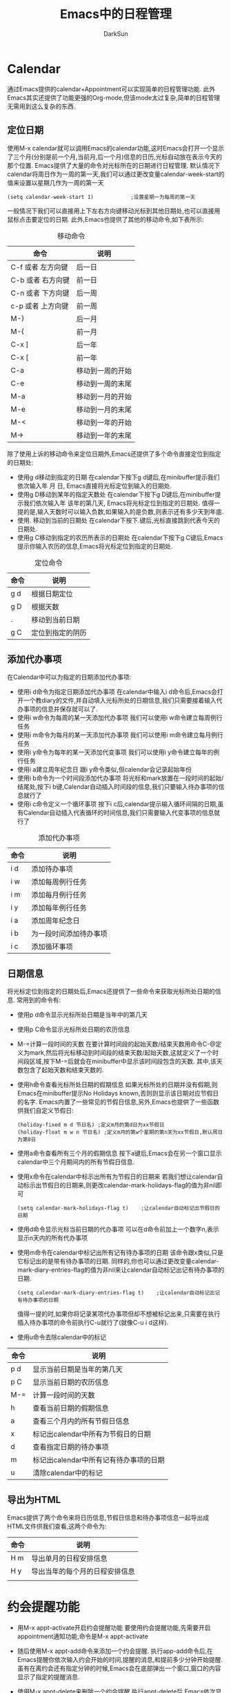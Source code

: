 #+TITLE: Emacs中的日程管理
#+AUTHOR: DarkSun
#+EMAIL: lujun9972@gmail.com
#+OPTIONS: H3 num:nil toc:nil \n:nil ::t |:t ^:nil -:nil f:t *:t <:t


* Calendar
  通过Emacs提供的calendar+Appointment可以实现简单的日程管理功能. 此外Emacs其实还提供了功能更强的Org-mode,但该mode太过复杂,简单的日程管理无需用到这么复杂的东西.
** 定位日期
   使用M-x calendar就可以调用Emacs的calendar功能,这时Emacs会打开一个显示了三个月(分别是前一个月,当前月,后一个月)信息的日历,光标自动放在表示今天的那个位置. Emacs提供了大量的命令对光标所在的日期进行日程管理.
   默认情况下calendar将周日作为一周的第一天,我们可以通过更改变量calendar-week-start的值来设置以星期几作为一周的第一天
   #+BEGIN_SRC elisp
     (setq calendar-week-start 1)            ;设置星期一为每周的第一天
   #+END_SRC
   一般情况下我们可以直接用上下左右方向键移动光标到其他日期处,也可以直接用鼠标点击要定位的日期. 此外,Emacs也提供了其他的移动命令,如下表所示:
   #+CAPTION: 移动命令 
   | 命令              | 说明             |
   |-------------------+------------------|
   | C-f 或者 左方向键 | 后一日           |
   | C-b 或者 右方向键 | 前一日           |
   | C-n 或者 下方向键 | 后一周           |
   | c-p 或者 上方向键 | 前一周           |
   | M-}               | 后一月           |
   | M-{               | 前一月           |
   | C-x ]             | 后一年           |
   | C-x [             | 前一年           |
   | C-a               | 移动到一周的开始 |
   | C-e               | 移动到一周的末尾 |
   | M-a               | 移动到一月的开始 |
   | M-e               | 移动到一月的末尾 |
   | M-<               | 移动到一年的开始 |
   | M->               | 移动到一年的末尾 |
   除了使用上诉的移动命令来定位日期外,Emacs还提供了多个命令直接定位到指定的日期处:
   * 使用g d移动到指定的日期
     在calendar下按下g d键后,在minibuffer提示我们依次输入年 月 日, Emacs直接将光标定位到输入的日期处.
   * 使用g D移动到某年的指定天数处
     在calendar下按下g D键后,在minibuffer提示我们依次输入年 该年的第几天, Emacs将光标定位到指定的日期处. 值得一提的是,输入天数时可以输入负数,如果输入的是负数,则表示还有多少天到年底.
   * 使用. 移动到当前的日期处
     在calendar下按下.键后,光标直接跳到代表今天的日期处.
   * 使用g C移动到指定的农历所表示的日期处
     在calendar下按下g C键后,Emacs提示你输入农历的信息,Emacs将光标定位到指定的日期处.
   #+CAPTION: 定位命令
   | 命令 | 说明             |
   |------+------------------|
   | g d  | 根据日期定位     |
   | g D  | 根据天数         |
   | .    | 移动到当前日期   |
   | g C  | 定位到指定的阴历 |
** 添加代办事项
   在Calendar中可以为指定的日期添加代办事项:
   * 使用i d命令为指定日期添加代办事项
     在calendar中输入i d命令后,Emacs会打开一个教diary的文件,并自动填入光标所处的日期信息,我们只需要接着输入代办事项的信息并保存就可以了.
   * 使用i w命令为每周的某一天添加代办事项
     我们可以使用i w命令建立每周例行任务
   * 使用i m命令为每月的某一天添加代办事项
     我们可以使用i m命令建立每月例行任务
   * 使用i y命令为每年的某一天添加代变事项
     我们可以使用i y命令建立每年的例行任务
   * 使用i a建立周年纪念日
     跟i y命令类似,但calendar会记录起始年份
   * 使用i b命令为一个时间段添加代办事项
     将光标和mark放置在一段时间的起始/结尾处,按下i b键,Calendar自动插入时间段的信息,我们只要输入待办事项的信息就行了
   * 使用i c命令定义一个循环事项
     按下i c后,calendar提示输入循环间隔的日期,虽有Calendar自动插入代表循环的时间信息,我们只需要输入代变事项的信息就行了
   #+CAPTION: 添加代办事项
   | 命令 | 说明                   |
   |------+------------------------|
   | i d  | 添加待办事项           |
   | i w  | 添加每周例行任务       |
   | i m  | 添加每月例行任务       |
   | i y  | 添加每年例行任务       |
   | i a  | 添加周年纪念日         |
   | i b  | 为一段时间添加待办事项 |
   | i c  | 添加循环事项                 |
** 日期信息
   将光标定位到指定的日期处后,Emacs还提供了一些命令来获取光标所处日期的信息. 常用到的命令有:
   * 使用p d命令显示光标所处日期是当年中的第几天
   * 使用p C命令显示光标所处日期的农历信息
   * M-=计算一段时间的天数
     在要计算时间段的起始天数/结束天数用命令C-@定义为mark,然后将光标移动到时间段的结束天数/起始天数,这就定义了一个时间段区域,按下M-=后就会在minibuffer中显示该时间段包含的天数. 其中,该天数包含了起始天数和结束天数的.
   * 使用h命令查看光标所处日期的假期信息
     如果光标所处的日期并没有假期,则Emacs在minibuffer提示No Holidays known,否则则显示该日期对应节假日的名字.
     Emacs内置了一些常见的节假日信息,另外,Emacs也提供了一些函数供我们自定义节假日:
     #+BEGIN_SRC elisp
       (holiday-fixed m d 节日名) ;定义m月的第d日为xx节假日
       (holiday-float m w n 节日名) ;定义m月的第w个星期的第n天为xx节假日,默认周日为第0日
     #+END_SRC
   * 使用a命令查看所有三个月的假期信息
     按下a键后,Emacs会在另一个窗口显示calendar中三个月期间内的所有节假日信息.
   * 使用x命令在calendar中标示出所有为节假日的日期来
     若我们想让calendar自动标示出节假日的日期来,则更改calendar-mark-holidays-flag的值为非nil即可
     #+BEGIN_SRC elisp
       (setq calendar-mark-holidays-flag t)    ;让calendar自动标记出节假日的日期
     #+END_SRC
   * 使用d命令显示光标当前日期的代办事项
     可以在d命令前加上一个数字n,表示显示n天内的所有代办事项
   * 使用m命令在calendar中标记出所有记有待办事项的日期
     该命令跟x类似,只是它标记出的是带有待办事项的日期. 同样的,你也可以通过更改变量calendar-mark-diary-entries-flag的值为非nil来让calendar自动标记出记有待办事项的日期.
     #+BEGIN_SRC elisp
       (setq calendar-mark-diary-entries-flag t)    ;让calendar自动标记出记有待办事项的日期
     #+END_SRC
     值得一提的时,如果你将记录某项代办事项但却不想被标记出来,只需要在执行插入待办事项的命令前执行C-u就行了(就像C-u i d这样).
   * 使用u命令去除calendar中的标记
   | 命令 | 说明                               |
   |------+------------------------------------|
   | p d  | 显示当前日期是当年的第几天         |
   | p C  | 显示当前日期的农历信息             |
   | M-=  | 计算一段时间的天数                 |
   | h    | 查看当前日期的假期信息             |
   | a    | 查看三个月内的所有节假日信息       |
   | x    | 标记出calendar中所有为节假日的日期 |
   | d    | 查看指定日期的待办事项             |
   | m    | 标记出calendar中所有记有待办事项的日期 |
   | u    | 清除calendar中的标记               |


** 导出为HTML
   Emacs提供了两个命令来将日历信息,节假日信息和待办事项信息一起导出成HTML文件供我们查看,这两个命令为:
   | 命令 | 说明                   |
   |------+------------------------|
   | H m  | 导出单月的日程安排信息 |
   | H y  | 导出当年的每个月的日程安排信息 |
   |      |                                |
* 约会提醒功能
  * 用M-x appt-activate开启约会提醒功能
    要使用约会提醒功能,先需要开启appointment通知功能,命令是M-x appt-activate
  * 随后使用M-x appt-add命令来添加一个约会提醒.
    执行app-add命令后,在Emacs提醒你依次输入约会开始的时间,提醒的消息,和提前多少分钟开始提醒. 虽有在离约会还有指定分钟的时候,Emacs会在底部弹出一个窗口,窗口的内容显示了指定的提醒消息.
  * 使用M-x appt-delete来删除一个约会提醒
    执行appt-delete后,Emacs依次显示所有添加的约会提醒,并询问是否删除,按y表示删除,按n表示保留
  * 在mode-line上显示约会提醒的倒计时
    通过设置变量appt-display-mode-line的值为非nil,Emacs会在mode-line上显示还有多少分钟到下一个约会的倒计时.
    #+BEGIN_SRC elisp
      (setq appt-display-mode-line t)         ;在mode-line上显示还有多少分钟到约会的倒计时
    #+END_SRC
    | 命令              | 说明                    |
    |-------------------+-------------------------|
    | M-x appt-activate | 开启appointment提醒功能 |
    | M-x appt-add      | 添加一个约会提醒        |
    | M-x appt-delete   | 删除约会提醒            |
    |                   |                         |
